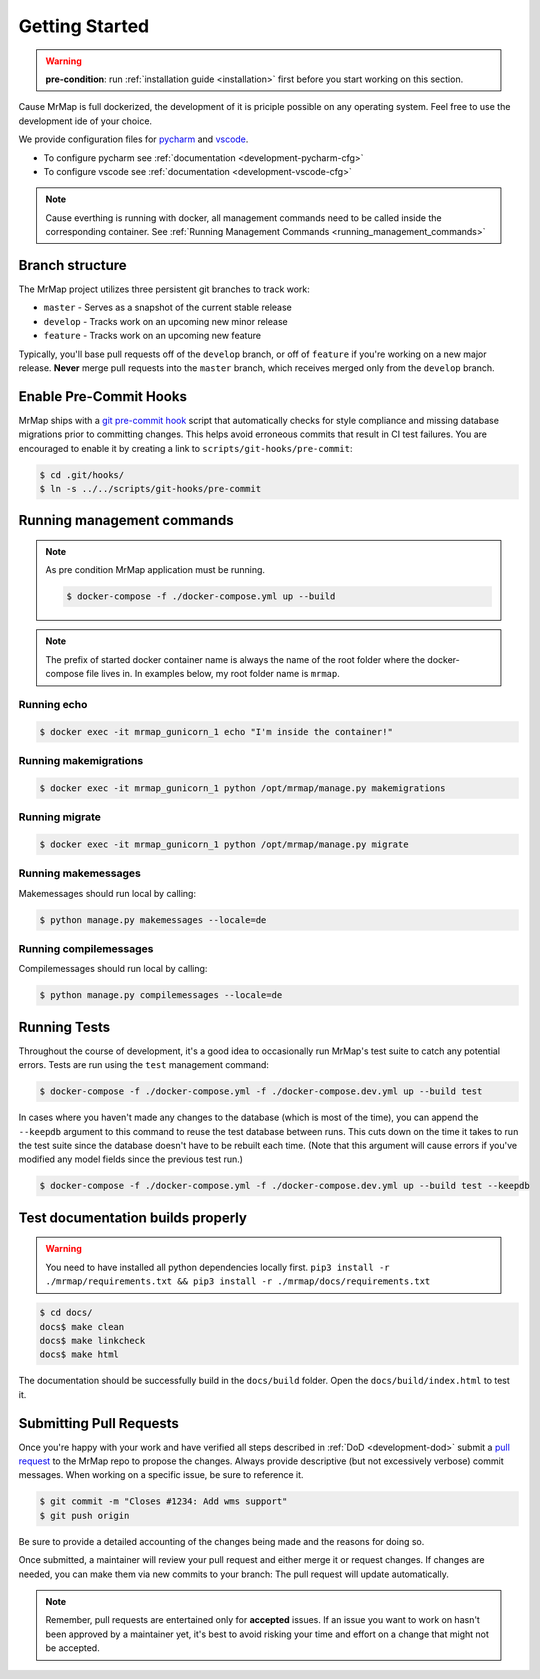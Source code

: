 .. _development-getting-started:


===============
Getting Started
===============

.. warning::
    **pre-condition**: run :ref:`installation guide <installation>` first before you start working on this section.

Cause MrMap is full dockerized, the development of it is priciple possible on any operating system. Feel free to use the development ide of your choice.

We provide configuration files for `pycharm <https://www.jetbrains.com/de-de/pycharm/>`_ and `vscode <https://code.visualstudio.com/>`_. 

* To configure pycharm see :ref:`documentation <development-pycharm-cfg>`
* To configure vscode see :ref:`documentation <development-vscode-cfg>`


.. note::
    Cause everthing is running with docker, all management commands need to be called inside the corresponding container.
    See :ref:`Running Management Commands <running_management_commands>`

 
Branch structure
================

The MrMap project utilizes three persistent git branches to track work:

* ``master`` - Serves as a snapshot of the current stable release
* ``develop`` - Tracks work on an upcoming new minor release
* ``feature`` - Tracks work on an upcoming new feature

Typically, you'll base pull requests off of the ``develop`` branch, or off of ``feature`` if you're working on a new major release. **Never** merge pull requests into the ``master`` branch, which receives merged only from the ``develop`` branch.

Enable Pre-Commit Hooks
=======================

MrMap ships with a `git pre-commit hook <https://githooks.com/>`_ script that automatically checks for style compliance and missing database migrations prior to committing changes. This helps avoid erroneous commits that result in CI test failures. You are encouraged to enable it by creating a link to ``scripts/git-hooks/pre-commit``:

.. code-block:: console

    $ cd .git/hooks/
    $ ln -s ../../scripts/git-hooks/pre-commit


.. _running_management_commands:

Running management commands
===========================


.. note::
    As pre condition MrMap application must be running.

    .. code-block:: console

        $ docker-compose -f ./docker-compose.yml up --build


.. note::
    The prefix of started docker container name is always the name of the root folder where the docker-compose file lives in. In examples below, my root folder name is ``mrmap``.


Running echo
************

.. code-block:: console

    $ docker exec -it mrmap_gunicorn_1 echo "I'm inside the container!"

.. _running_management_commands_makemigrations:

Running makemigrations
**********************

.. code-block:: console

    $ docker exec -it mrmap_gunicorn_1 python /opt/mrmap/manage.py makemigrations

.. _running_management_commands_migrate:

Running migrate
***************

.. code-block:: console

    $ docker exec -it mrmap_gunicorn_1 python /opt/mrmap/manage.py migrate

.. _running_management_commands_makemessages:

Running makemessages
*********************

Makemessages should run local by calling:

.. code-block:: console

    $ python manage.py makemessages --locale=de

.. _running_management_commands_compilemessages:

Running compilemessages
***********************

Compilemessages should run local by calling:

.. code-block:: console

    $ python manage.py compilemessages --locale=de

.. _running_management_commands_tests:

Running Tests
=============

Throughout the course of development, it's a good idea to occasionally run MrMap's test suite to catch any potential errors. Tests are run using the ``test`` management command:

.. code-block:: console

    $ docker-compose -f ./docker-compose.yml -f ./docker-compose.dev.yml up --build test


In cases where you haven't made any changes to the database (which is most of the time), you can append the ``--keepdb`` argument to this command to reuse the test database between runs. This cuts down on the time it takes to run the test suite since the database doesn't have to be rebuilt each time. (Note that this argument will cause errors if you've modified any model fields since the previous test run.)

.. code-block:: console

    $ docker-compose -f ./docker-compose.yml -f ./docker-compose.dev.yml up --build test --keepdb


Test documentation builds properly
==================================

.. warning::
    You need to have installed all python dependencies locally first. ``pip3 install -r ./mrmap/requirements.txt && pip3 install -r ./mrmap/docs/requirements.txt``

.. code-block:: console

    $ cd docs/
    docs$ make clean
    docs$ make linkcheck
    docs$ make html

The documentation should be successfully build in the ``docs/build`` folder. Open the ``docs/build/index.html`` to test it.


Submitting Pull Requests
========================

Once you're happy with your work and have verified all steps described in :ref:`DoD <development-dod>` submit a `pull request <https://github.com/mrmap-community/mrmap/compare>`_ to the MrMap repo to propose the changes. Always provide descriptive (but not excessively verbose) commit messages. When working on a specific issue, be sure to reference it.

.. code-block:: console

    $ git commit -m "Closes #1234: Add wms support"
    $ git push origin

Be sure to provide a detailed accounting of the changes being made and the reasons for doing so.

Once submitted, a maintainer will review your pull request and either merge it or request changes. If changes are needed, you can make them via new commits to your branch: The pull request will update automatically.

.. note::
    Remember, pull requests are entertained only for **accepted** issues. If an issue you want to work on hasn't been approved by a maintainer yet, it's best to avoid risking your time and effort on a change that might not be accepted.
